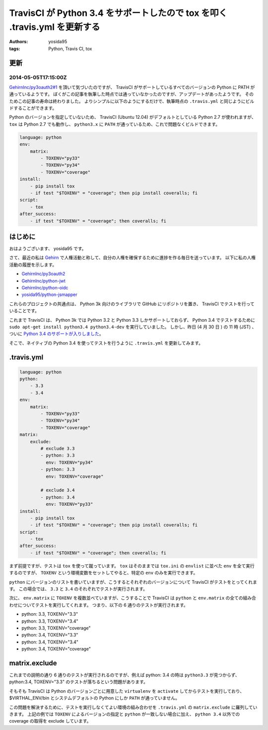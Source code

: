 TravisCI が Python 3.4 をサポートしたので tox を叩く .travis.yml を更新する
===========================================================================

:authors: yosida95
:tags: Python, Travis CI, tox

更新
----

2014-05-05T17:15:00Z
~~~~~~~~~~~~~~~~~~~~

`GehirnInc/py3oauth2#1 <https://github.com/GehirnInc/py3oauth2/pull/1>`__ を頂いて気づいたのですが、 TravisCI がサポートしているすべてのバージョンの Python に PATH が通っているようです。
ぼくがこの記事を執筆した時点では通っていなかったのですが、アップデートがあったようです。
そのためこの記事の寿命は終わりました。
よりシンプルに以下のようにするだけで、執筆時点の ``.travis.yml`` と同じようにビルドすることができます。

Python のバージョンを指定していないため、 TravisCI (Ubuntu 12.04) がデフォルトとしている Python 2.7 が使われますが、 ``tox`` は Python 2.7 でも動作し、 ``python3.x`` に ``PATH`` が通っているため、これで問題なくビルドできます。

.. code-block:: yaml

   language: python
   env:
       matrix:
           - TOXENV="py33"
           - TOXENV="py34"
           - TOXENV="coverage"
   install:
       - pip install tox
       - if test "$TOXENV" = "coverage"; then pip install coveralls; fi
   script:
       - tox
   after_success:
       - if test "$TOXENV" = "coverage"; then coveralls; fi


はじめに
--------

おはようございます、 yosida95 です。

さて、最近の私は `Gehirn <http://www.gehirn.co.jp/>`__ で人権活動と称して、自分の人権を確保するために進捗を作る毎日を送っています。
以下に私の人権活動の履歴を示します。

-  `GehirnInc/py3oauth2 <https://github.com/GehirnInc/py3oauth2>`__
-  `GehirnInc/python-jwt <https://github.com/GehirnInc/python-jwt>`__
-  `GehirnInc/python-oidc <https://github.com/GehirnInc/python-oidc>`__
-  `yosida95/python-jsmapper <https://github.com/yosida95/python-jsmapper>`__

これらのプロジェクトの共通点は、 Python 3k 向けのライブラリで GitHub にリポジトリを置き、 TravisCI でテストを行っていることです。

これまで TravisCI は、 Python 3k では Python 3.2 と Python 3.3 しかサポートしておらず、 Python 3.4 でテストするために ``sudo apt-get install python3.4 python3.4-dev`` を実行していました。
しかし、昨日 (4 月 30 日 ) の 11 時 (JST) 、ついに `Python 3.4 のサポートが入りしました <http://blog.travis-ci.com/2014-04-28-upcoming-build-environment-updates/>`__\ 。

そこで、ネイティブの Python 3.4 を使ってテストを行うように ``.travis.yml`` を更新してみます。

.travis.yml
-----------

.. code-block:: yaml

   language: python
   python:
       - 3.3
       - 3.4
   env:
       matrix:
           - TOXENV="py33"
           - TOXENV="py34"
           - TOXENV="coverage"
   matrix:
       exclude:
           # exclude 3.3
           - python: 3.3
             env: TOXENV="py34"
           - python: 3.3
             env: TOXENV="coverage"

           # exclude 3.4
           - python: 3.4
             env: TOXENV="py33"
   install:
       - pip install tox
       - if test "$TOXENV" = "coverage"; then pip install coveralls; fi
   script:
       - tox
   after_success:
       - if test "$TOXENV" = "coverage"; then coveralls; fi

まず前提ですが、テストは ``tox`` を使って蹴っています。
``tox`` はそのままでは ``tox.ini`` の ``envlist`` に並べた ``env`` を全て実行するのですが、 ``TOXENV`` という環境変数をセットしてやると、特定の ``env`` のみを実行できます。

``python`` にバージョンのリストを書いていますが、こうするとそれぞれのバージョンについて TravisCI がテストをとってくれます。
この場合では、 ``3.3`` と ``3.4`` のそれぞれでテストが実行されます。

次に、 ``env.matrix`` に ``TOXENV`` を複数並べていますが、こうすることで TravisCI は ``python`` と ``env.matrix`` の全ての組み合わせについてテストを実行してくれます。
つまり、以下の 6 通りのテストが実行されます。

-  python: 3.3, TOXENV="3.3"
-  python: 3.3, TOXENV="3.4"
-  python: 3.3, TOXENV="coverage"
-  python: 3.4, TOXENV="3.3"
-  python: 3.4, TOXENV="3.4"
-  python: 3.4, TOXENV="coverage"

matrix.exclude
--------------

これまでの説明の通り 6 通りのテストが実行されるのですが、例えば python: 3.4 の時は ``python3.3`` が見つからず、 python:3.4, TOXENV="3.3" のテストが落ちるという問題があります。

そもそも TravisCI は Python のバージョンごとに用意した ``virtualenv`` を ``activate`` してからテストを実行しており、 $VIRTHAL\_ENV/bin とシステムデフォルトの Python にしか ``PATH`` が通っていません。

この問題を解決するために、テストを実行しなくてよい環境の組み合わせを ``.travis.yml`` の ``matrix.exclude`` に羅列していきます。
上記の例では ``TOXENV`` によるバージョンの指定と ``python`` が一致しない場合に加え、 ``python 3.4`` 以外での coverage の取得を exclude しています。
